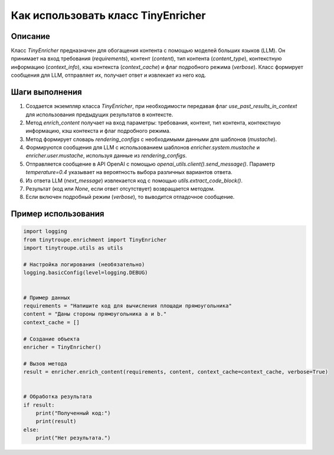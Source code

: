 Как использовать класс TinyEnricher
========================================================================================

Описание
-------------------------
Класс `TinyEnricher` предназначен для обогащения контента с помощью моделей больших языков (LLM). Он принимает на вход требования (`requirements`), контент (`content`), тип контента (`content_type`), контекстную информацию (`context_info`), кэш контекста (`context_cache`) и флаг подробного режима (`verbose`).  Класс формирует сообщения для LLM, отправляет их, получает ответ и извлекает из него код.

Шаги выполнения
-------------------------
1. Создается экземпляр класса `TinyEnricher`, при необходимости передавая флаг `use_past_results_in_context` для использования предыдущих результатов в контексте.
2. Метод `enrich_content` получает на вход параметры: требования, контент, тип контента, контекстную информацию, кэш контекста и флаг подробного режима.
3.  Метод формирует словарь `rendering_configs` с необходимыми данными для шаблонов (`mustache`).
4.  Формируются сообщения для LLM с использованием шаблонов `enricher.system.mustache` и `enricher.user.mustache`, используя данные из `rendering_configs`.
5.  Отправляется сообщение в API OpenAI с помощью `openai_utils.client().send_message()`.  Параметр `temperature=0.4` указывает на вероятность выбора различных вариантов ответа.
6.  Из ответа LLM (`next_message`) извлекается код с помощью `utils.extract_code_block()`.
7.  Результат (код или `None`, если ответ отсутствует) возвращается методом.
8.  Если включен подробный режим (`verbose`), то выводится отладочное сообщение.


Пример использования
-------------------------
.. code-block:: python

    import logging
    from tinytroupe.enrichment import TinyEnricher
    import tinytroupe.utils as utils

    # Настройка логирования (необязательно)
    logging.basicConfig(level=logging.DEBUG)


    # Пример данных
    requirements = "Напишите код для вычисления площади прямоугольника"
    content = "Даны стороны прямоугольника a и b."
    context_cache = []

    # Создание объекта
    enricher = TinyEnricher()

    # Вызов метода
    result = enricher.enrich_content(requirements, content, context_cache=context_cache, verbose=True)


    # Обработка результата
    if result:
        print("Полученный код:")
        print(result)
    else:
        print("Нет результата.")